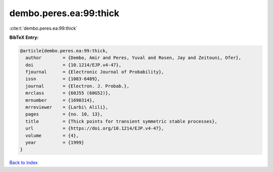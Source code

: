 dembo.peres.ea:99:thick
=======================

:cite:t:`dembo.peres.ea:99:thick`

**BibTeX Entry:**

.. code-block:: bibtex

   @article{dembo.peres.ea:99:thick,
     author        = {Dembo, Amir and Peres, Yuval and Rosen, Jay and Zeitouni, Ofer},
     doi           = {10.1214/EJP.v4-47},
     fjournal      = {Electronic Journal of Probability},
     issn          = {1083-6489},
     journal       = {Electron. J. Probab.},
     mrclass       = {60J55 (60G52)},
     mrnumber      = {1690314},
     mrreviewer    = {Larbi\ Alili},
     pages         = {no. 10, 13},
     title         = {Thick points for transient symmetric stable processes},
     url           = {https://doi.org/10.1214/EJP.v4-47},
     volume        = {4},
     year          = {1999}
   }

`Back to index <../By-Cite-Keys.html>`_
